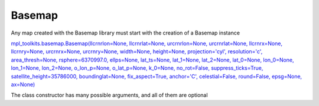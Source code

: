 .. _basemap:

Basemap
-------

Any map created with the Basemap library must start with the creation of a Basemap instance

`mpl_toolkits.basemap.Basemap(llcrnrlon=None, llcrnrlat=None, urcrnrlon=None, urcrnrlat=None, llcrnrx=None, llcrnry=None, urcrnrx=None, urcrnry=None, width=None, height=None, projection='cyl', resolution='c', area_thresh=None, rsphere=6370997.0, ellps=None, lat_ts=None, lat_1=None, lat_2=None, lat_0=None, lon_0=None, lon_1=None, lon_2=None, o_lon_p=None, o_lat_p=None, k_0=None, no_rot=False, suppress_ticks=True, satellite_height=35786000, boundinglat=None, fix_aspect=True, anchor='C', celestial=False, round=False, epsg=None, ax=None) <http://matplotlib.org/basemap/api/basemap_api.html#mpl_toolkits.basemap.Basemap>`_

The class constructor has many possible arguments, and all of them are optional